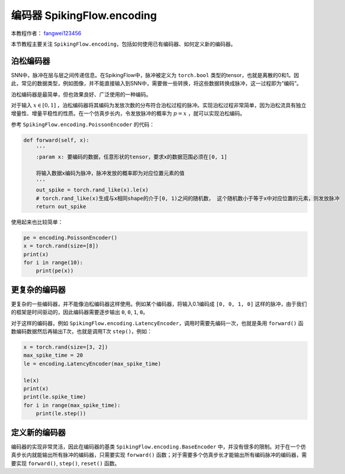 编码器 SpikingFlow.encoding
=======================================
本教程作者： `fangwei123456 <https://github.com/fangwei123456>`_

本节教程主要关注 ``SpikingFlow.encoding``，包括如何使用已有编码器、如何定义新的编码器。

泊松编码器
------------
SNN中，脉冲在层与层之间传递信息。在SpikingFlow中，脉冲被定义为 ``torch.bool`` 类型的tensor，也就是离散的0和1。因此，常见\
的数据类型，例如图像，并不能直接输入到SNN中，需要做一些转换，将这些数据转换成脉冲，这一过程即为“编码”。

泊松编码器是最简单，但也效果良好、广泛使用的一种编码。

对于输入 :math:`x \in [0, 1]` ，泊松编码器将其编码为发放次数的分布符合泊松过程的脉冲。实现泊松过程非常简单，因为泊松流具有独\
立增量性、增量平稳性的性质。在一个仿真步长内，令发放脉冲的概率为 :math:`p = x` ，就可以实现泊松编码。

参考 ``SpikingFlow.encoding.PoissonEncoder`` 的代码：

.. code-block:: python

    def forward(self, x):
        '''
        :param x: 要编码的数据，任意形状的tensor，要求x的数据范围必须在[0, 1]

        将输入数据x编码为脉冲，脉冲发放的概率即为对应位置元素的值
        '''
        out_spike = torch.rand_like(x).le(x)
        # torch.rand_like(x)生成与x相同shape的介于[0, 1)之间的随机数， 这个随机数小于等于x中对应位置的元素，则发放脉冲
        return out_spike

使用起来也比较简单：

.. code-block:: python

    pe = encoding.PoissonEncoder()
    x = torch.rand(size=[8])
    print(x)
    for i in range(10):
        print(pe(x))

更复杂的编码器
-------------

更复杂的一些编码器，并不能像泊松编码器这样使用。例如某个编码器，将输入0.1编码成 ``[0, 0, 1, 0]`` 这样的脉冲，由于我们的框架是时间\
驱动的，因此编码器需要逐步输出 ``0``, ``0``, ``1``, ``0``。

对于这样的编码器，例如 ``SpikingFlow.encoding.LatencyEncoder``，调用时需要先编码一次，也就是条用 ``forward()`` 函数编码数据\
然后再输出T次，也就是调用T次 ``step()``，例如：

.. code-block:: python

    x = torch.rand(size=[3, 2])
    max_spike_time = 20
    le = encoding.LatencyEncoder(max_spike_time)

    le(x)
    print(x)
    print(le.spike_time)
    for i in range(max_spike_time):
        print(le.step())


定义新的编码器
-------------

编码器的实现非常灵活，因此在编码器的基类 ``SpikingFlow.encoding.BaseEncoder`` 中，并没有很多的限制。对于在一个仿真步长内就\
能输出所有脉冲的编码器，只需要实现 ``forward()`` 函数；对于需要多个仿真步长才能输出所有编码脉冲的编码器，需要\
实现 ``forward()``, ``step()``, ``reset()`` 函数。

